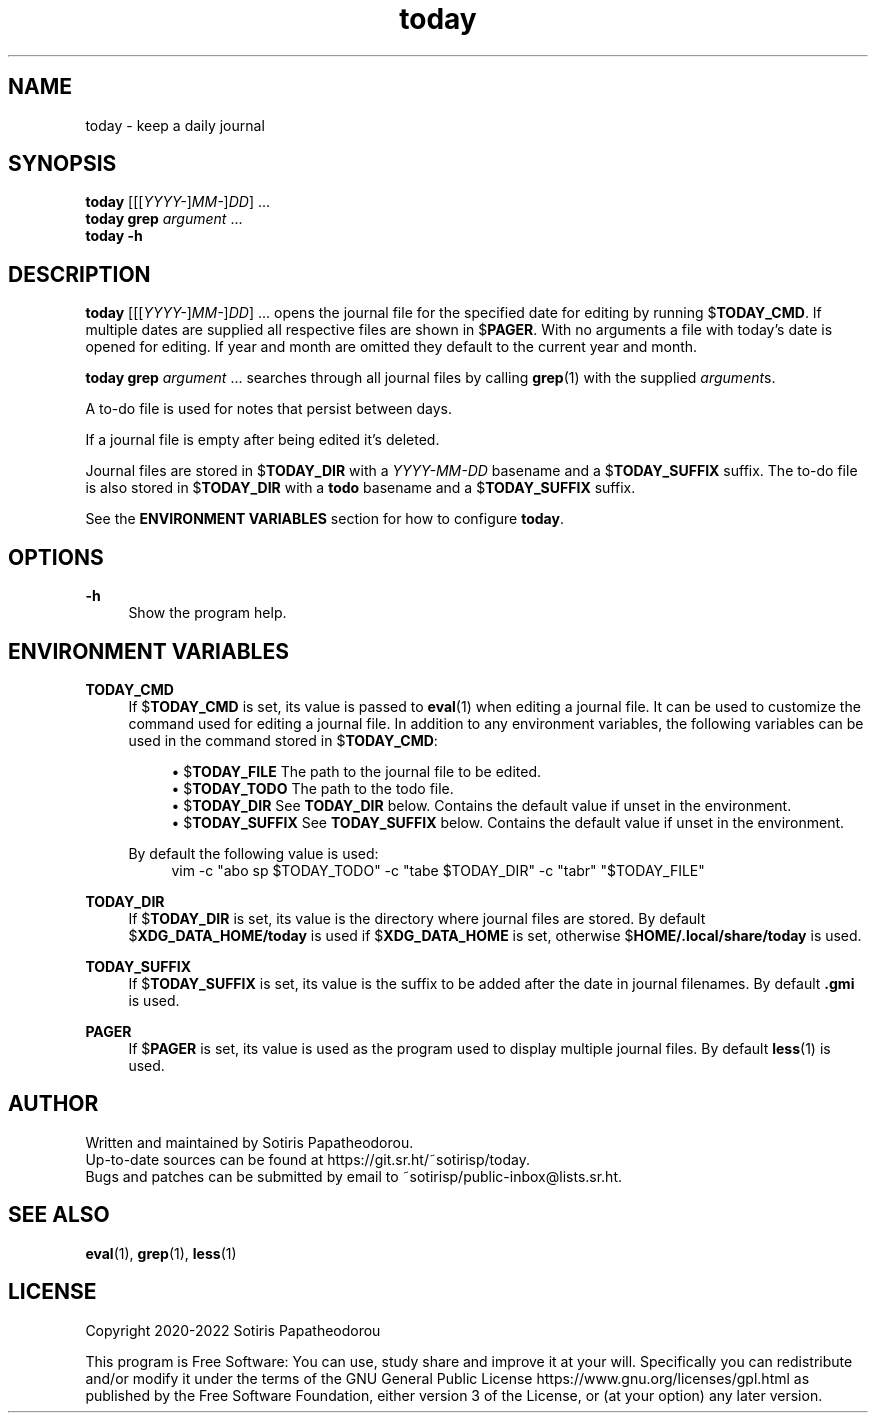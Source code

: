 .\" Generated by scdoc 1.11.1
.\" Complete documentation for this program is not available as a GNU info page
.ie \n(.g .ds Aq \(aq
.el       .ds Aq '
.nh
.ad l
.\" Begin generated content:
.TH "today" "1" "2022-11-21" "today 4.0.0"
.P
.SH NAME
.P
today - keep a daily journal
.P
.P
.SH SYNOPSIS
.P
\fBtoday\fR [[[\fIYYYY-\fR]\fIMM-\fR]\fIDD\fR] .\&.\&.\&
.br
\fBtoday\fR \fBgrep\fR \fIargument\fR .\&.\&.\&
.br
\fBtoday\fR \fB-h\fR
.P
.P
.SH DESCRIPTION
.P
\fBtoday\fR [[[\fIYYYY-\fR]\fIMM-\fR]\fIDD\fR] .\&.\&.\& opens the journal file for the specified date
for editing by running $\fBTODAY_CMD\fR.\& If multiple dates are supplied all
respective files are shown in $\fBPAGER\fR.\& With no arguments a file with today's
date is opened for editing.\& If year and month are omitted they default to the
current year and month.\&
.P
\fBtoday\fR \fBgrep\fR \fIargument\fR .\&.\&.\& searches through all journal files by calling
\fBgrep\fR(1) with the supplied \fIargument\fRs.\&
.P
A to-do file is used for notes that persist between days.\&
.P
If a journal file is empty after being edited it's deleted.\&
.P
Journal files are stored in $\fBTODAY_DIR\fR with a \fIYYYY-MM-DD\fR basename and a
$\fBTODAY_SUFFIX\fR suffix.\& The to-do file is also stored in $\fBTODAY_DIR\fR with a
\fBtodo\fR basename and a $\fBTODAY_SUFFIX\fR suffix.\&
.P
See the \fBENVIRONMENT VARIABLES\fR section for how to configure \fBtoday\fR.\&
.P
.P
.SH OPTIONS
.P
\fB-h\fR
.RS 4
Show the program help.\&
.P
.P
.RE
.SH ENVIRONMENT VARIABLES
.P
\fBTODAY_CMD\fR
.RS 4
If $\fBTODAY_CMD\fR is set, its value is passed to \fBeval\fR(1) when editing
a journal file.\& It can be used to customize the command used for editing
a journal file.\& In addition to any environment variables, the following
variables can be used in the command stored in $\fBTODAY_CMD\fR:
.P
.RS 4
.ie n \{\
\h'-04'\(bu\h'+03'\c
.\}
.el \{\
.IP \(bu 4
.\}
$\fBTODAY_FILE\fR    The path to the journal file to be edited.\&
.RE
.RS 4
.ie n \{\
\h'-04'\(bu\h'+03'\c
.\}
.el \{\
.IP \(bu 4
.\}
$\fBTODAY_TODO\fR    The path to the todo file.\&
.RE
.RS 4
.ie n \{\
\h'-04'\(bu\h'+03'\c
.\}
.el \{\
.IP \(bu 4
.\}
$\fBTODAY_DIR\fR     See \fBTODAY_DIR\fR below.\& Contains the default value if unset in the environment.\&
.RE
.RS 4
.ie n \{\
\h'-04'\(bu\h'+03'\c
.\}
.el \{\
.IP \(bu 4
.\}
$\fBTODAY_SUFFIX\fR  See \fBTODAY_SUFFIX\fR below.\& Contains the default value if unset in the environment.\&

.RE
.P
By default the following value is used:
.nf
.RS 4
vim -c "abo sp $TODAY_TODO" -c "tabe $TODAY_DIR" -c "tabr" "$TODAY_FILE"
.fi
.RE
.P
.RE
\fBTODAY_DIR\fR
.RS 4
If $\fBTODAY_DIR\fR is set, its value is the directory where journal files
are stored.\& By default $\fBXDG_DATA_HOME/today\fR is used if
$\fBXDG_DATA_HOME\fR is set, otherwise $\fBHOME/.\&local/share/today\fR is used.\&
.P
.RE
\fBTODAY_SUFFIX\fR
.RS 4
If $\fBTODAY_SUFFIX\fR is set, its value is the suffix to be added after the
date in journal filenames.\& By default \fB.\&gmi\fR is used.\&
.P
.RE
\fBPAGER\fR
.RS 4
If $\fBPAGER\fR is set, its value is used as the program used to display
multiple journal files.\& By default \fBless\fR(1) is used.\&
.P
.P
.RE
.SH AUTHOR
.P
Written and maintained by Sotiris Papatheodorou.\&
.br
Up-to-date sources can be found at https://git.\&sr.\&ht/~sotirisp/today.\&
.br
Bugs and patches can be submitted by email to
~sotirisp/public-inbox@lists.\&sr.\&ht.\&
.P
.P
.SH SEE ALSO
.P
\fBeval\fR(1), \fBgrep\fR(1), \fBless\fR(1)
.P
.P
.SH LICENSE
.P
Copyright 2020-2022 Sotiris Papatheodorou
.P
This program is Free Software: You can use, study share and improve it at your
will.\& Specifically you can redistribute and/or modify it under the terms of the
GNU General Public License https://www.\&gnu.\&org/licenses/gpl.\&html as published
by the Free Software Foundation, either version 3 of the License, or (at your
option) any later version.\&
.P
